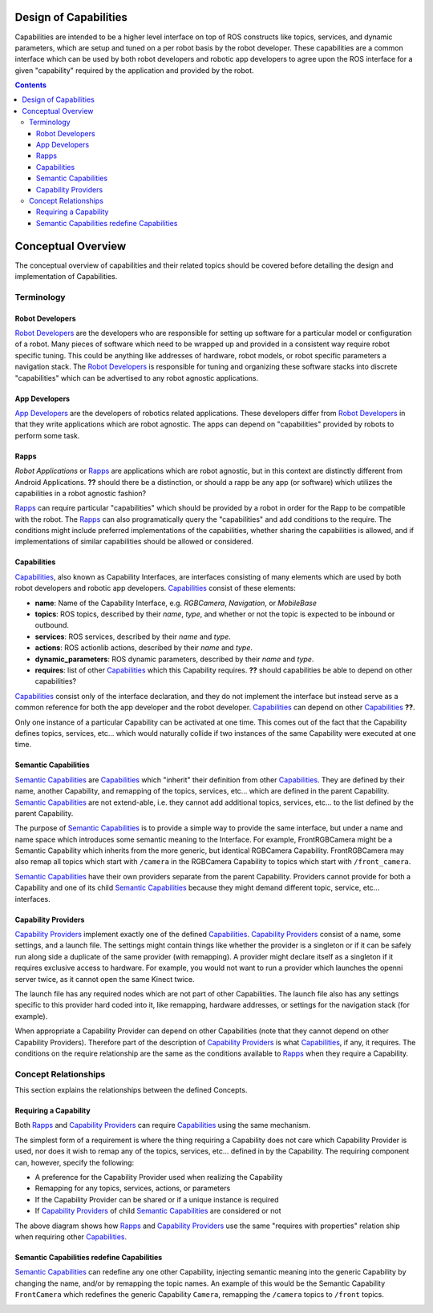 Design of Capabilities
======================

Capabilities are intended to be a higher level interface on top of ROS constructs like topics, services, and dynamic parameters, which are setup and tuned on a per robot basis by the robot developer. These capabilities are a common interface which can be used by both robot developers and robotic app developers to agree upon the ROS interface for a given "capability" required by the application and provided by the robot.

.. contents::

Conceptual Overview
===================

The conceptual overview of capabilities and their related topics should be covered before detailing the design and implementation of Capabilities.

Terminology
-----------

Robot Developers
^^^^^^^^^^^^^^^^

`Robot Developers`_ are the developers who are responsible for setting up software for a particular model or configuration of a robot. Many pieces of software which need to be wrapped up and provided in a consistent way require robot specific tuning. This could be anything like addresses of hardware, robot models, or robot specific parameters a navigation stack. The `Robot Developers`_ is responsible for tuning and organizing these software stacks into discrete "capabilities" which can be advertised to any robot agnostic applications.

App Developers
^^^^^^^^^^^^^^

`App Developers`_ are the developers of robotics related applications. These developers differ from `Robot Developers`_ in that they write applications which are robot agnostic. The apps can depend on "capabilities" provided by robots to perform some task.

Rapps
^^^^^

*Robot Applications* or Rapps_ are applications which are robot agnostic, but in this context are distinctly different from Android Applications. **??** should there be a distinction, or should a rapp be any app (or software) which utilizes the capabilities in a robot agnostic fashion?

Rapps_ can require particular "capabilities" which should be provided by a robot in order for the Rapp to be compatible with the robot. The Rapps_ can also programatically query the "capabilities" and add conditions to the require. The conditions might include preferred implementations of the capabilities, whether sharing the capabilities is allowed, and if implementations of similar capabilities should be allowed or considered.

Capabilities
^^^^^^^^^^^^

Capabilities_, also known as Capability Interfaces, are interfaces consisting of many elements which are used by both robot developers and robotic app developers. Capabilities_ consist of these elements:

- **name**: Name of the Capability Interface, e.g. *RGBCamera*, *Navigation*, or *MobileBase*
- **topics**: ROS topics, described by their *name*, *type*, and whether or not the topic is expected to be inbound or outbound.
- **services**: ROS services, described by their *name* and *type*.
- **actions**: ROS actionlib actions, described by their *name* and *type*.
- **dynamic_parameters**: ROS dynamic parameters, described by their *name* and *type*.
- **requires**: list of other Capabilities_ which this Capability requires. **??** should capabilities be able to depend on other capabilities?

Capabilities_ consist only of the interface declaration, and they do not implement the interface but instead serve as a common reference for both the app developer and the robot developer. Capabilities_ can depend on other Capabilities_ **??**.

Only one instance of a particular Capability can be activated at one time. This comes out of the fact that the Capability defines topics, services, etc... which would naturally collide if two instances of the same Capability were executed at one time.

Semantic Capabilities
^^^^^^^^^^^^^^^^^^^^^

`Semantic Capabilities`_ are Capabilities_ which "inherit" their definition from other Capabilities_. They are defined by their name, another Capability, and remapping of the topics, services, etc... which are defined in the parent Capability. `Semantic Capabilities`_ are not extend-able, i.e. they cannot add additional topics, services, etc... to the list defined by the parent Capability.

The purpose of `Semantic Capabilities`_ is to provide a simple way to provide the same interface, but under a name and name space which introduces some semantic meaning to the Interface. For example, FrontRGBCamera might be a Semantic Capability which inherits from the more generic, but identical RGBCamera Capability. FrontRGBCamera may also remap all topics which start with ``/camera`` in the RGBCamera Capability to topics which start with ``/front_camera``.

`Semantic Capabilities`_ have their own providers separate from the parent Capability. Providers cannot provide for both a Capability and one of its child `Semantic Capabilities`_ because they might demand different topic, service, etc... interfaces.

Capability Providers
^^^^^^^^^^^^^^^^^^^^

`Capability Providers`_ implement exactly one of the defined Capabilities_. `Capability Providers`_ consist of a name, some settings, and a launch file. The settings might contain things like whether the provider is a singleton or if it can be safely run along side a duplicate of the same provider (with remapping). A provider might declare itself as a singleton if it requires exclusive access to hardware. For example, you would not want to run a provider which launches the openni server twice, as it cannot open the same Kinect twice.

The launch file has any required nodes which are not part of other Capabilities. The launch file also has any settings specific to this provider hard coded into it, like remapping, hardware addresses, or settings for the navigation stack (for example).

When appropriate a Capability Provider can depend on other Capabilities (note that they cannot depend on other Capability Providers). Therefore part of the description of `Capability Providers`_ is what Capabilities_, if any, it requires. The conditions on the require relationship are the same as the conditions available to Rapps_ when they require a Capability.

Concept Relationships
---------------------

This section explains the relationships between the defined Concepts.

Requiring a Capability
^^^^^^^^^^^^^^^^^^^^^^

Both Rapps_ and `Capability Providers`_ can require Capabilities_ using the same mechanism.

The simplest form of a requirement is where the thing requiring a Capability does not care which Capability Provider is used, nor does it wish to remap any of the topics, services, etc... defined in by the Capability. The requiring component can, however, specify the following:

- A preference for the Capability Provider used when realizing the Capability
- Remapping for any topics, services, actions, or parameters
- If the Capability Provider can be shared or if a unique instance is required
- If `Capability Providers`_ of child `Semantic Capabilities`_ are considered or not

.. image:: images/general_interface_provider_relation.png

The above diagram shows how Rapps_ and `Capability Providers`_ use the same "requires with properties" relation ship when requiring other Capabilities_.

Semantic Capabilities redefine Capabilities
^^^^^^^^^^^^^^^^^^^^^^^^^^^^^^^^^^^^^^^^^^^

`Semantic Capabilities`_ can redefine any one other Capability, injecting semantic meaning into the generic Capability by changing the name, and/or by remapping the topic names. An example of this would be the Semantic Capability ``FrontCamera`` which redefines the generic Capability ``Camera``, remapping the ``/camera`` topics to ``/front`` topics.

.. image:: images/semantic_redefinitions.png




